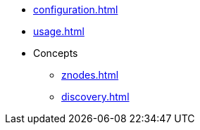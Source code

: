 * xref:configuration.adoc[]
* xref:usage.adoc[]
* Concepts
** xref:znodes.adoc[]
** xref:discovery.adoc[]

